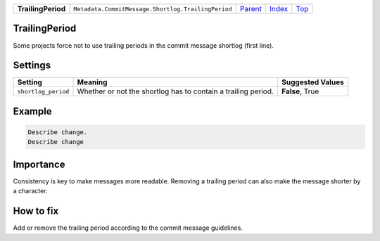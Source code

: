 +--------------------+----------------------------------------------------+----------------------------------------------+-------------------------------+------------+
| **TrailingPeriod** | ``Metadata.CommitMessage.Shortlog.TrailingPeriod`` | `Parent <Metadata/CommitMessage/Shortlog>`_  | `Index </coala/aspect-docs>`_ | `Top <#>`_ |
+--------------------+----------------------------------------------------+----------------------------------------------+-------------------------------+------------+

TrailingPeriod
==============
Some projects force not to use trailing periods in the commit
message shortlog (first line).

Settings
========

+--------------------+-------------------------------------------------------+-------------------------------------------------------+
| Setting            |  Meaning                                              |  Suggested Values                                     |
+====================+=======================================================+=======================================================+
|                    |                                                       |                                                       |
|``shortlog_period`` | Whether or not the shortlog has to contain a trailing | **False**, True                                       |
|                    | period.                                               |                                                       |
|                    |                                                       |                                                       |
+--------------------+-------------------------------------------------------+-------------------------------------------------------+
Example
=======

.. code-block:: English

    Describe change.
    Describe change


Importance
==========

Consistency is key to make messages more readable. Removing a trailing
period can also make the message shorter by a character.

How to fix
==========

Add or remove the trailing period according to the commit message
guidelines.

